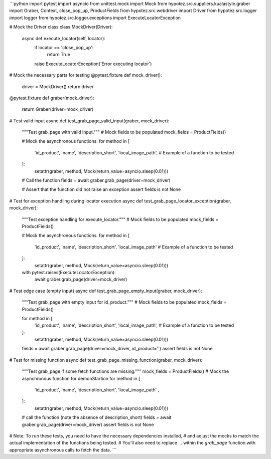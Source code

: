 ```python
import pytest
import asyncio
from unittest.mock import Mock
from hypotez.src.suppliers.kualastyle.graber import Graber, Context, close_pop_up, ProductFields
from hypotez.src.webdriver import Driver
from hypotez.src.logger import logger
from hypotez.src.logger.exceptions import ExecuteLocatorException

# Mock the Driver class
class MockDriver(Driver):
    async def execute_locator(self, locator):
        if locator == 'close_pop_up':
          return True
        raise ExecuteLocatorException('Error executing locator')

# Mock the necessary parts for testing
@pytest.fixture
def mock_driver():
    driver = MockDriver()
    return driver

@pytest.fixture
def graber(mock_driver):
    return Graber(driver=mock_driver)


# Test valid input
async def test_grab_page_valid_input(graber, mock_driver):
    """Test grab_page with valid input."""
    # Mock fields to be populated
    mock_fields = ProductFields()
    
    # Mock the asynchronous functions.
    for method in [
        'id_product',
        'name',
        'description_short', 
        'local_image_path',  # Example of a function to be tested
    ]:
        setattr(graber, method, Mock(return_value=asyncio.sleep(0.01)))

    # Call the function
    fields = await graber.grab_page(driver=mock_driver)
    
    # Assert that the function did not raise an exception
    assert fields is not None


# Test for exception handling during locator execution
async def test_grab_page_locator_exception(graber, mock_driver):
    """Test exception handling for execute_locator."""
    # Mock fields to be populated
    mock_fields = ProductFields()
    
    # Mock the asynchronous functions.
    for method in [
        'id_product',
        'name',
        'description_short',
        'local_image_path'  # Example of a function to be tested
    ]:
        setattr(graber, method, Mock(return_value=asyncio.sleep(0.01)))

    with pytest.raises(ExecuteLocatorException):
      await graber.grab_page(driver=mock_driver)


# Test edge case (empty input)
async def test_grab_page_empty_input(graber, mock_driver):
    """Test grab_page with empty input for id_product."""
    # Mock fields to be populated
    mock_fields = ProductFields()

    for method in [
        'id_product',
        'name',
        'description_short', 
        'local_image_path',  # Example of a function to be tested
    ]:
        setattr(graber, method, Mock(return_value=asyncio.sleep(0.01)))


    fields = await graber.grab_page(driver=mock_driver, id_product='')
    assert fields is not None
    



# Test for missing function
async def test_grab_page_missing_function(graber, mock_driver):
    """Test grab_page if some fetch functions are missing."""
    mock_fields = ProductFields()
    # Mock the asynchronous function for demonStartion
    for method in [
        'id_product',
        'name',
        'description_short', 
        'local_image_path' ,
    ]:
        setattr(graber, method, Mock(return_value=asyncio.sleep(0.01)))

    # call the function (note the absence of description_short)
    fields = await graber.grab_page(driver=mock_driver)
    assert fields is not None
    

# Note:  To run these tests, you need to have the necessary dependencies installed,
#  and adjust the mocks to match the actual implementation of the functions being tested.
# You'll also need to replace `...` within the `grab_page` function with appropriate asynchronous calls to fetch the data.
```